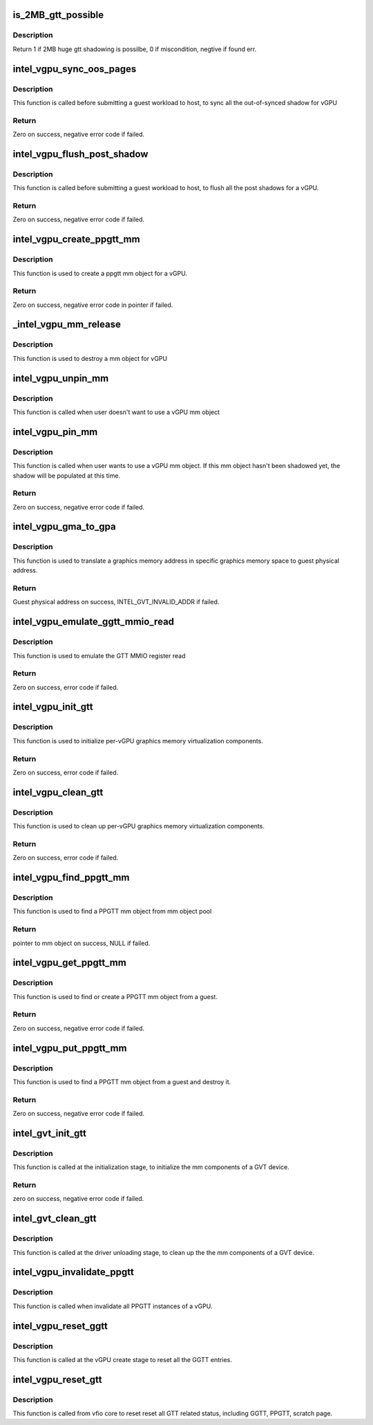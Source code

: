 .. -*- coding: utf-8; mode: rst -*-
.. src-file: drivers/gpu/drm/i915/gvt/gtt.c

.. _`is_2mb_gtt_possible`:

is_2MB_gtt_possible
===================

.. c:function:: int is_2MB_gtt_possible(struct intel_vgpu *vgpu, struct intel_gvt_gtt_entry *entry)

    :param vgpu:
        target vgpu
    :type vgpu: struct intel_vgpu \*

    :param entry:
        target pfn's gtt entry
    :type entry: struct intel_gvt_gtt_entry \*

.. _`is_2mb_gtt_possible.description`:

Description
-----------

Return 1 if 2MB huge gtt shadowing is possilbe, 0 if miscondition,
negtive if found err.

.. _`intel_vgpu_sync_oos_pages`:

intel_vgpu_sync_oos_pages
=========================

.. c:function:: int intel_vgpu_sync_oos_pages(struct intel_vgpu *vgpu)

    sync all the out-of-synced shadow for vGPU

    :param vgpu:
        a vGPU
    :type vgpu: struct intel_vgpu \*

.. _`intel_vgpu_sync_oos_pages.description`:

Description
-----------

This function is called before submitting a guest workload to host,
to sync all the out-of-synced shadow for vGPU

.. _`intel_vgpu_sync_oos_pages.return`:

Return
------

Zero on success, negative error code if failed.

.. _`intel_vgpu_flush_post_shadow`:

intel_vgpu_flush_post_shadow
============================

.. c:function:: int intel_vgpu_flush_post_shadow(struct intel_vgpu *vgpu)

    flush the post shadow transactions

    :param vgpu:
        a vGPU
    :type vgpu: struct intel_vgpu \*

.. _`intel_vgpu_flush_post_shadow.description`:

Description
-----------

This function is called before submitting a guest workload to host,
to flush all the post shadows for a vGPU.

.. _`intel_vgpu_flush_post_shadow.return`:

Return
------

Zero on success, negative error code if failed.

.. _`intel_vgpu_create_ppgtt_mm`:

intel_vgpu_create_ppgtt_mm
==========================

.. c:function:: struct intel_vgpu_mm *intel_vgpu_create_ppgtt_mm(struct intel_vgpu *vgpu, intel_gvt_gtt_type_t root_entry_type, u64 pdps)

    create a ppgtt mm object for a vGPU

    :param vgpu:
        a vGPU
    :type vgpu: struct intel_vgpu \*

    :param root_entry_type:
        ppgtt root entry type
    :type root_entry_type: intel_gvt_gtt_type_t

    :param pdps:
        guest pdps.
    :type pdps: u64

.. _`intel_vgpu_create_ppgtt_mm.description`:

Description
-----------

This function is used to create a ppgtt mm object for a vGPU.

.. _`intel_vgpu_create_ppgtt_mm.return`:

Return
------

Zero on success, negative error code in pointer if failed.

.. _`_intel_vgpu_mm_release`:

\_intel_vgpu_mm_release
=======================

.. c:function:: void _intel_vgpu_mm_release(struct kref *mm_ref)

    destroy a mm object

    :param mm_ref:
        a kref object
    :type mm_ref: struct kref \*

.. _`_intel_vgpu_mm_release.description`:

Description
-----------

This function is used to destroy a mm object for vGPU

.. _`intel_vgpu_unpin_mm`:

intel_vgpu_unpin_mm
===================

.. c:function:: void intel_vgpu_unpin_mm(struct intel_vgpu_mm *mm)

    decrease the pin count of a vGPU mm object

    :param mm:
        a vGPU mm object
    :type mm: struct intel_vgpu_mm \*

.. _`intel_vgpu_unpin_mm.description`:

Description
-----------

This function is called when user doesn't want to use a vGPU mm object

.. _`intel_vgpu_pin_mm`:

intel_vgpu_pin_mm
=================

.. c:function:: int intel_vgpu_pin_mm(struct intel_vgpu_mm *mm)

    increase the pin count of a vGPU mm object

    :param mm:
        target vgpu mm
    :type mm: struct intel_vgpu_mm \*

.. _`intel_vgpu_pin_mm.description`:

Description
-----------

This function is called when user wants to use a vGPU mm object. If this
mm object hasn't been shadowed yet, the shadow will be populated at this
time.

.. _`intel_vgpu_pin_mm.return`:

Return
------

Zero on success, negative error code if failed.

.. _`intel_vgpu_gma_to_gpa`:

intel_vgpu_gma_to_gpa
=====================

.. c:function:: unsigned long intel_vgpu_gma_to_gpa(struct intel_vgpu_mm *mm, unsigned long gma)

    translate a gma to GPA

    :param mm:
        mm object. could be a PPGTT or GGTT mm object
    :type mm: struct intel_vgpu_mm \*

    :param gma:
        graphics memory address in this mm object
    :type gma: unsigned long

.. _`intel_vgpu_gma_to_gpa.description`:

Description
-----------

This function is used to translate a graphics memory address in specific
graphics memory space to guest physical address.

.. _`intel_vgpu_gma_to_gpa.return`:

Return
------

Guest physical address on success, INTEL_GVT_INVALID_ADDR if failed.

.. _`intel_vgpu_emulate_ggtt_mmio_read`:

intel_vgpu_emulate_ggtt_mmio_read
=================================

.. c:function:: int intel_vgpu_emulate_ggtt_mmio_read(struct intel_vgpu *vgpu, unsigned int off, void *p_data, unsigned int bytes)

    emulate GTT MMIO register read

    :param vgpu:
        a vGPU
    :type vgpu: struct intel_vgpu \*

    :param off:
        register offset
    :type off: unsigned int

    :param p_data:
        data will be returned to guest
    :type p_data: void \*

    :param bytes:
        data length
    :type bytes: unsigned int

.. _`intel_vgpu_emulate_ggtt_mmio_read.description`:

Description
-----------

This function is used to emulate the GTT MMIO register read

.. _`intel_vgpu_emulate_ggtt_mmio_read.return`:

Return
------

Zero on success, error code if failed.

.. _`intel_vgpu_init_gtt`:

intel_vgpu_init_gtt
===================

.. c:function:: int intel_vgpu_init_gtt(struct intel_vgpu *vgpu)

    initialize per-vGPU graphics memory virulization

    :param vgpu:
        a vGPU
    :type vgpu: struct intel_vgpu \*

.. _`intel_vgpu_init_gtt.description`:

Description
-----------

This function is used to initialize per-vGPU graphics memory virtualization
components.

.. _`intel_vgpu_init_gtt.return`:

Return
------

Zero on success, error code if failed.

.. _`intel_vgpu_clean_gtt`:

intel_vgpu_clean_gtt
====================

.. c:function:: void intel_vgpu_clean_gtt(struct intel_vgpu *vgpu)

    clean up per-vGPU graphics memory virulization

    :param vgpu:
        a vGPU
    :type vgpu: struct intel_vgpu \*

.. _`intel_vgpu_clean_gtt.description`:

Description
-----------

This function is used to clean up per-vGPU graphics memory virtualization
components.

.. _`intel_vgpu_clean_gtt.return`:

Return
------

Zero on success, error code if failed.

.. _`intel_vgpu_find_ppgtt_mm`:

intel_vgpu_find_ppgtt_mm
========================

.. c:function:: struct intel_vgpu_mm *intel_vgpu_find_ppgtt_mm(struct intel_vgpu *vgpu, u64 pdps)

    find a PPGTT mm object

    :param vgpu:
        a vGPU
    :type vgpu: struct intel_vgpu \*

    :param pdps:
        pdp root array
    :type pdps: u64

.. _`intel_vgpu_find_ppgtt_mm.description`:

Description
-----------

This function is used to find a PPGTT mm object from mm object pool

.. _`intel_vgpu_find_ppgtt_mm.return`:

Return
------

pointer to mm object on success, NULL if failed.

.. _`intel_vgpu_get_ppgtt_mm`:

intel_vgpu_get_ppgtt_mm
=======================

.. c:function:: struct intel_vgpu_mm *intel_vgpu_get_ppgtt_mm(struct intel_vgpu *vgpu, intel_gvt_gtt_type_t root_entry_type, u64 pdps)

    get or create a PPGTT mm object.

    :param vgpu:
        a vGPU
    :type vgpu: struct intel_vgpu \*

    :param root_entry_type:
        ppgtt root entry type
    :type root_entry_type: intel_gvt_gtt_type_t

    :param pdps:
        guest pdps
    :type pdps: u64

.. _`intel_vgpu_get_ppgtt_mm.description`:

Description
-----------

This function is used to find or create a PPGTT mm object from a guest.

.. _`intel_vgpu_get_ppgtt_mm.return`:

Return
------

Zero on success, negative error code if failed.

.. _`intel_vgpu_put_ppgtt_mm`:

intel_vgpu_put_ppgtt_mm
=======================

.. c:function:: int intel_vgpu_put_ppgtt_mm(struct intel_vgpu *vgpu, u64 pdps)

    find and put a PPGTT mm object.

    :param vgpu:
        a vGPU
    :type vgpu: struct intel_vgpu \*

    :param pdps:
        guest pdps
    :type pdps: u64

.. _`intel_vgpu_put_ppgtt_mm.description`:

Description
-----------

This function is used to find a PPGTT mm object from a guest and destroy it.

.. _`intel_vgpu_put_ppgtt_mm.return`:

Return
------

Zero on success, negative error code if failed.

.. _`intel_gvt_init_gtt`:

intel_gvt_init_gtt
==================

.. c:function:: int intel_gvt_init_gtt(struct intel_gvt *gvt)

    initialize mm components of a GVT device

    :param gvt:
        GVT device
    :type gvt: struct intel_gvt \*

.. _`intel_gvt_init_gtt.description`:

Description
-----------

This function is called at the initialization stage, to initialize
the mm components of a GVT device.

.. _`intel_gvt_init_gtt.return`:

Return
------

zero on success, negative error code if failed.

.. _`intel_gvt_clean_gtt`:

intel_gvt_clean_gtt
===================

.. c:function:: void intel_gvt_clean_gtt(struct intel_gvt *gvt)

    clean up mm components of a GVT device

    :param gvt:
        GVT device
    :type gvt: struct intel_gvt \*

.. _`intel_gvt_clean_gtt.description`:

Description
-----------

This function is called at the driver unloading stage, to clean up the
the mm components of a GVT device.

.. _`intel_vgpu_invalidate_ppgtt`:

intel_vgpu_invalidate_ppgtt
===========================

.. c:function:: void intel_vgpu_invalidate_ppgtt(struct intel_vgpu *vgpu)

    invalidate PPGTT instances

    :param vgpu:
        a vGPU
    :type vgpu: struct intel_vgpu \*

.. _`intel_vgpu_invalidate_ppgtt.description`:

Description
-----------

This function is called when invalidate all PPGTT instances of a vGPU.

.. _`intel_vgpu_reset_ggtt`:

intel_vgpu_reset_ggtt
=====================

.. c:function:: void intel_vgpu_reset_ggtt(struct intel_vgpu *vgpu, bool invalidate_old)

    reset the GGTT entry

    :param vgpu:
        a vGPU
    :type vgpu: struct intel_vgpu \*

    :param invalidate_old:
        invalidate old entries
    :type invalidate_old: bool

.. _`intel_vgpu_reset_ggtt.description`:

Description
-----------

This function is called at the vGPU create stage
to reset all the GGTT entries.

.. _`intel_vgpu_reset_gtt`:

intel_vgpu_reset_gtt
====================

.. c:function:: void intel_vgpu_reset_gtt(struct intel_vgpu *vgpu)

    reset the all GTT related status

    :param vgpu:
        a vGPU
    :type vgpu: struct intel_vgpu \*

.. _`intel_vgpu_reset_gtt.description`:

Description
-----------

This function is called from vfio core to reset reset all
GTT related status, including GGTT, PPGTT, scratch page.

.. This file was automatic generated / don't edit.

